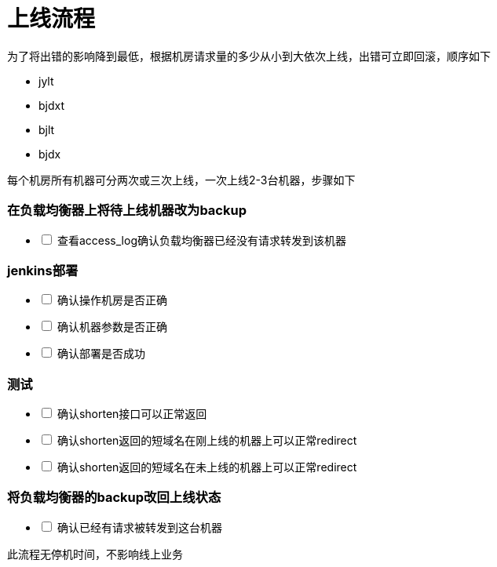 = 上线流程
:nofooter:

为了将出错的影响降到最低，根据机房请求量的多少从小到大依次上线，出错可立即回滚，顺序如下

* jylt
* bjdxt
* bjlt
* bjdx

每个机房所有机器可分两次或三次上线，一次上线2-3台机器，步骤如下

=== 在负载均衡器上将待上线机器改为backup

[%interactive]
* [ ] 查看access_log确认负载均衡器已经没有请求转发到该机器

=== jenkins部署

[%interactive]
* [ ] 确认操作机房是否正确
* [ ] 确认机器参数是否正确
* [ ] 确认部署是否成功

=== 测试

[%interactive]
* [ ] 确认shorten接口可以正常返回
* [ ] 确认shorten返回的短域名在刚上线的机器上可以正常redirect
* [ ] 确认shorten返回的短域名在未上线的机器上可以正常redirect

=== 将负载均衡器的backup改回上线状态

[%interactive]
* [ ] 确认已经有请求被转发到这台机器

此流程无停机时间，不影响线上业务

